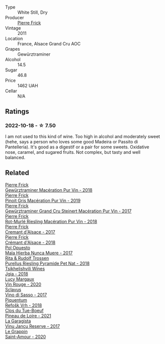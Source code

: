 #+attr_html: :class wine-main-image
[[file:/images/45/1f1ee5-b3fb-4b4b-b42e-2057a10bc3af/2022-10-20-10-36-52-A88AE797-CD52-42B9-8B49-2A25BE8DA35B-1-105-c.webp]]

- Type :: White Still, Dry
- Producer :: [[barberry:/producers/a08a3633-1cd9-4f41-b1df-b17db6d5eb9b][Pierre Frick]]
- Vintage :: 2011
- Location :: France, Alsace Grand Cru AOC
- Grapes :: Gewürztraminer
- Alcohol :: 14.5
- Sugar :: 46.8
- Price :: 1462 UAH
- Cellar :: N/A

** Ratings

*** 2022-10-18 - ☆ 7.50

I am not used to this kind of wine. Too high in alcohol and moderately sweet (hehe, says a person who loves some good Madeira or Passito di Pantelleria). It's good as a digestif or a pair for some sweets. Oxidative nose, caramel, and sugared fruits. Not complex, but tasty and well balanced.

** Related

#+begin_export html
<div class="flex-container">
  <a class="flex-item flex-item-left" href="/wines/254bfd3b-9d98-409c-b1fc-86f6c2591024.html">
    <img class="flex-bottle" src="/images/25/4bfd3b-9d98-409c-b1fc-86f6c2591024/2022-07-23-09-27-13-91F016CB-BB07-49DC-8222-3E6CEF1766C0-1-105-c.webp"></img>
    <section class="h">Pierre Frick</section>
    <section class="h text-bolder">Gewürztraminer Macération Pur Vin - 2018</section>
  </a>

  <a class="flex-item flex-item-right" href="/wines/4b4e3ce1-235d-4f81-b79b-90371a3d74fc.html">
    <img class="flex-bottle" src="/images/4b/4e3ce1-235d-4f81-b79b-90371a3d74fc/2022-09-06-16-01-30-IMG-2027.webp"></img>
    <section class="h">Pierre Frick</section>
    <section class="h text-bolder">Pinoit Gris Macération Pur Vin - 2019</section>
  </a>

  <a class="flex-item flex-item-left" href="/wines/4b64ac23-a856-4589-bfa2-ea6d06348f5c.html">
    <img class="flex-bottle" src="/images/4b/64ac23-a856-4589-bfa2-ea6d06348f5c/2021-05-08-13-39-39-EFB2DE08-66CA-4570-87E5-66310859F192-1-105-c.webp"></img>
    <section class="h">Pierre Frick</section>
    <section class="h text-bolder">Gewürztraminer Grand Cru Steinert Macération Pur Vin - 2017</section>
  </a>

  <a class="flex-item flex-item-right" href="/wines/582c897e-478e-4853-8f7f-1cfbe777758d.html">
    <img class="flex-bottle" src="/images/58/2c897e-478e-4853-8f7f-1cfbe777758d/2021-05-26-09-09-15-564E4B83-DAD6-4A72-9849-5B98D494B072-1-105-c.webp"></img>
    <section class="h">Pierre Frick</section>
    <section class="h text-bolder">Rot-Murlé Riesling Macération Pur Vin - 2018</section>
  </a>

  <a class="flex-item flex-item-left" href="/wines/6ff8d6e2-d7c2-4ab2-b560-207caa4b3956.html">
    <img class="flex-bottle" src="/images/6f/f8d6e2-d7c2-4ab2-b560-207caa4b3956/2021-08-14-10-34-12-D3EC9F5B-BCBF-4593-8433-AABB64CC60E2-1-105-c.webp"></img>
    <section class="h">Pierre Frick</section>
    <section class="h text-bolder">Cremant d'Alsace - 2017</section>
  </a>

  <a class="flex-item flex-item-right" href="/wines/c7e19cc8-0f99-46b2-9f84-5375c933b593.html">
    <img class="flex-bottle" src="/images/c7/e19cc8-0f99-46b2-9f84-5375c933b593/2022-06-16-08-44-58-3FAC1BB4-C275-4F3D-8D6F-FB4E7AE3B4F4-1-105-c.webp"></img>
    <section class="h">Pierre Frick</section>
    <section class="h text-bolder">Crémant d'Alsace - 2018</section>
  </a>

  <a class="flex-item flex-item-left" href="/wines/30182631-b531-4eb1-8a87-01383c8dc4a3.html">
    <img class="flex-bottle" src="/images/30/182631-b531-4eb1-8a87-01383c8dc4a3/2022-09-25-13-36-23-3933F788-BA25-4FBF-AF5B-A60637889618-1-105-c.webp"></img>
    <section class="h">Pol Opuesto</section>
    <section class="h text-bolder">Mala Hierba Nunca Muere - 2017</section>
  </a>

  <a class="flex-item flex-item-right" href="/wines/5b443d5d-f95d-4cf3-a414-8f2520271990.html">
    <img class="flex-bottle" src="/images/5b/443d5d-f95d-4cf3-a414-8f2520271990/2022-10-19-11-53-07-IMG-2836.webp"></img>
    <section class="h">Rita & Rudolf Trossen</section>
    <section class="h text-bolder">Purellus Riesling Pyramide Pet Nat - 2018</section>
  </a>

  <a class="flex-item flex-item-left" href="/wines/5dc6ba4f-1e46-4feb-8b6e-4ab6ae31a614.html">
    <img class="flex-bottle" src="/images/5d/c6ba4f-1e46-4feb-8b6e-4ab6ae31a614/2021-11-14-12-42-00-A92D013B-A1FB-4126-9235-AC856848BEDE-1-105-c.webp"></img>
    <section class="h">Tsikhelishvili Wines</section>
    <section class="h text-bolder">Jgia - 2018</section>
  </a>

  <a class="flex-item flex-item-right" href="/wines/62a4a5f1-f9f5-4987-aaeb-009102fb83a9.html">
    <img class="flex-bottle" src="/images/62/a4a5f1-f9f5-4987-aaeb-009102fb83a9/2022-10-20-10-56-54-341AEF21-AB92-444D-8872-5011CB3A5BFB-1-105-c.webp"></img>
    <section class="h">Lucy Margaux</section>
    <section class="h text-bolder">Vin Rouge - 2020</section>
  </a>

  <a class="flex-item flex-item-left" href="/wines/62a4c00f-3bf6-4791-b178-f3e01e0f67d3.html">
    <img class="flex-bottle" src="/images/62/a4c00f-3bf6-4791-b178-f3e01e0f67d3/2022-10-19-11-55-26-IMG-2844.webp"></img>
    <section class="h">Sclavus</section>
    <section class="h text-bolder">Vino di Sasso - 2017</section>
  </a>

  <a class="flex-item flex-item-right" href="/wines/86783d66-c9b9-41ca-95e1-f2d214198157.html">
    <img class="flex-bottle" src="/images/86/783d66-c9b9-41ca-95e1-f2d214198157/2022-10-19-11-56-01-IMG-2845.webp"></img>
    <section class="h">Piquentum</section>
    <section class="h text-bolder">Refošk Vrh - 2018</section>
  </a>

  <a class="flex-item flex-item-left" href="/wines/9c4c0af0-04d5-4e1c-aa3f-6e1321b7f19b.html">
    <img class="flex-bottle" src="/images/9c/4c0af0-04d5-4e1c-aa3f-6e1321b7f19b/2022-10-20-10-43-36-D081085F-3BE0-4D7A-A5BA-E132A956BC99-1-105-c.webp"></img>
    <section class="h">Clos du Tue-Boeuf</section>
    <section class="h text-bolder">Pineau de Loire - 2021</section>
  </a>

  <a class="flex-item flex-item-right" href="/wines/af5f10f3-a2a0-4f25-997a-6a5c6b81159c.html">
    <img class="flex-bottle" src="/images/af/5f10f3-a2a0-4f25-997a-6a5c6b81159c/2022-09-25-12-45-38-18360C47-A6DD-4BC0-94B1-FD52EDDB44F6-1-105-c.webp"></img>
    <section class="h">La Garagista</section>
    <section class="h text-bolder">Vinu Jancu Reserve - 2017</section>
  </a>

  <a class="flex-item flex-item-left" href="/wines/b94d081f-a83f-422f-84be-250038aac53b.html">
    <img class="flex-bottle" src="/images/b9/4d081f-a83f-422f-84be-250038aac53b/2022-10-20-10-48-44-2F30799B-1704-41B5-A48F-5989D2324FDF-1-105-c.webp"></img>
    <section class="h">Le Grappin</section>
    <section class="h text-bolder">Saint-Amour - 2020</section>
  </a>

</div>
#+end_export

